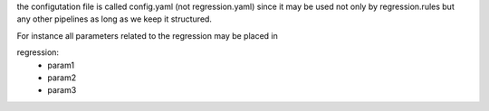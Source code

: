 the configutation file is called config.yaml (not regression.yaml) since
it may be used not only by regression.rules but any other pipelines as long
as we keep it structured. 

For instance all parameters related to the regression may be placed in ::

regression:
   - param1
   - param2
   - param3
